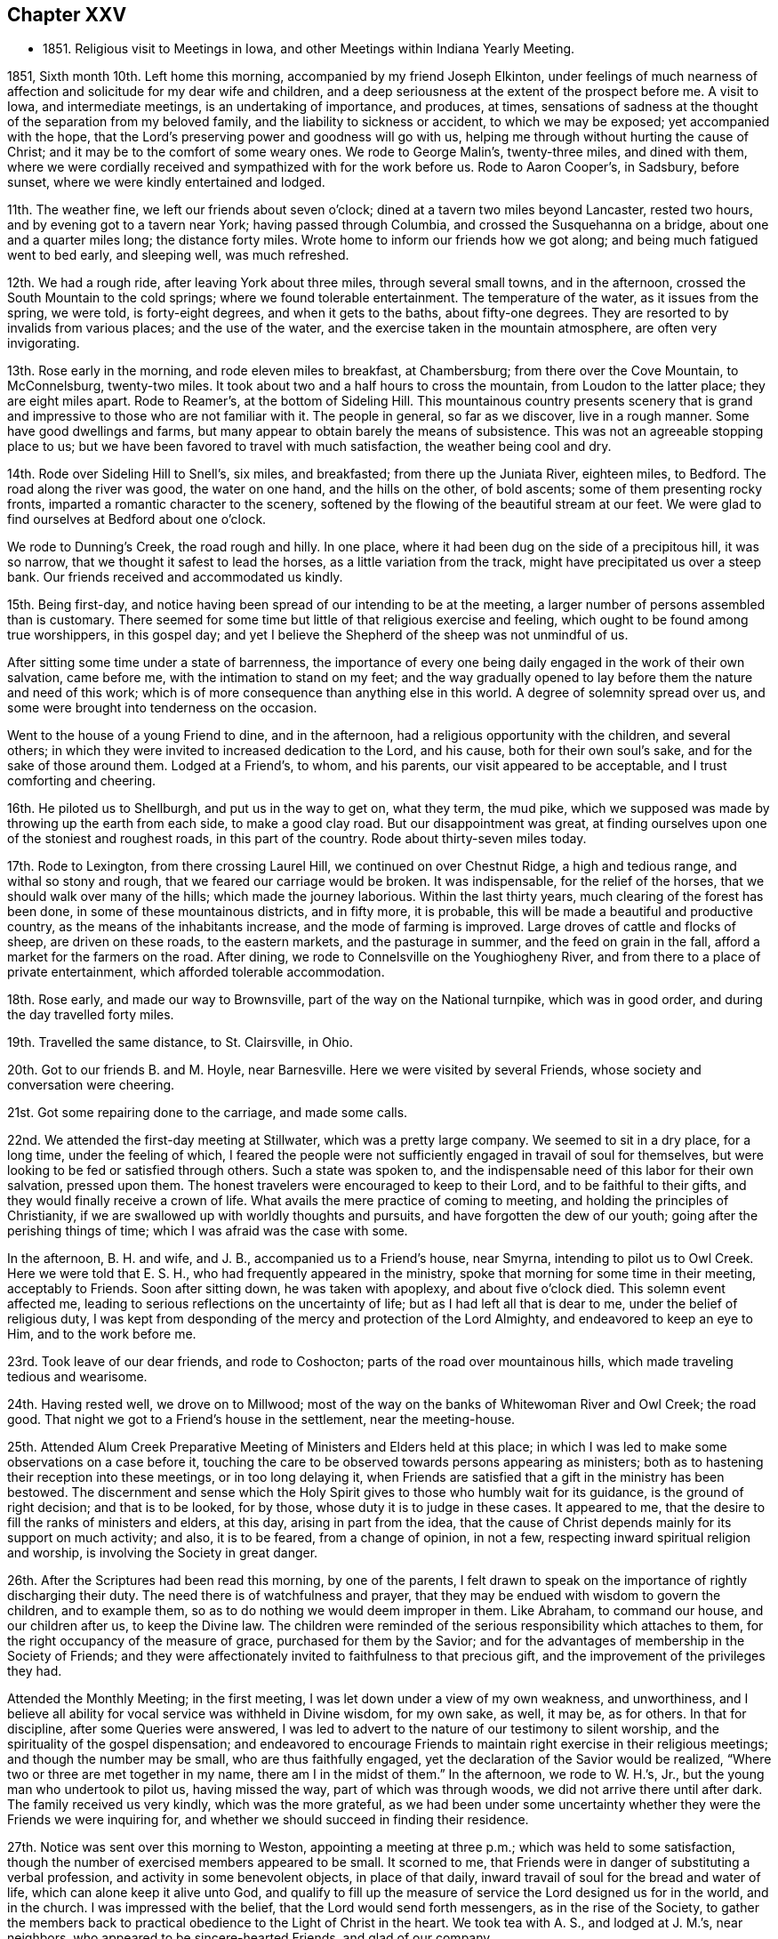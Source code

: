 == Chapter XXV

[.chapter-synopsis]
* 1851+++.+++ Religious visit to Meetings in Iowa, and other Meetings within Indiana Yearly Meeting.

1851, Sixth month 10th. Left home this morning, accompanied by my friend Joseph Elkinton,
under feelings of much nearness of affection and
solicitude for my dear wife and children,
and a deep seriousness at the extent of the prospect before me.
A visit to Iowa, and intermediate meetings, is an undertaking of importance,
and produces, at times,
sensations of sadness at the thought of the separation from my beloved family,
and the liability to sickness or accident, to which we may be exposed;
yet accompanied with the hope,
that the Lord`'s preserving power and goodness will go with us,
helping me through without hurting the cause of Christ;
and it may be to the comfort of some weary ones.
We rode to George Malin`'s, twenty-three miles, and dined with them,
where we were cordially received and sympathized with for the work before us.
Rode to Aaron Cooper`'s, in Sadsbury, before sunset,
where we were kindly entertained and lodged.

11th. The weather fine, we left our friends about seven o`'clock;
dined at a tavern two miles beyond Lancaster, rested two hours,
and by evening got to a tavern near York; having passed through Columbia,
and crossed the Susquehanna on a bridge, about one and a quarter miles long;
the distance forty miles.
Wrote home to inform our friends how we got along;
and being much fatigued went to bed early, and sleeping well, was much refreshed.

12th. We had a rough ride, after leaving York about three miles,
through several small towns, and in the afternoon,
crossed the South Mountain to the cold springs; where we found tolerable entertainment.
The temperature of the water, as it issues from the spring, we were told,
is forty-eight degrees, and when it gets to the baths, about fifty-one degrees.
They are resorted to by invalids from various places; and the use of the water,
and the exercise taken in the mountain atmosphere, are often very invigorating.

13th. Rose early in the morning, and rode eleven miles to breakfast, at Chambersburg;
from there over the Cove Mountain, to McConnelsburg, twenty-two miles.
It took about two and a half hours to cross the mountain,
from Loudon to the latter place; they are eight miles apart.
Rode to Reamer`'s, at the bottom of Sideling Hill.
This mountainous country presents scenery that is grand
and impressive to those who are not familiar with it.
The people in general, so far as we discover, live in a rough manner.
Some have good dwellings and farms,
but many appear to obtain barely the means of subsistence.
This was not an agreeable stopping place to us;
but we have been favored to travel with much satisfaction,
the weather being cool and dry.

14th. Rode over Sideling Hill to Snell`'s, six miles, and breakfasted;
from there up the Juniata River, eighteen miles, to Bedford.
The road along the river was good, the water on one hand, and the hills on the other,
of bold ascents; some of them presenting rocky fronts,
imparted a romantic character to the scenery,
softened by the flowing of the beautiful stream at our feet.
We were glad to find ourselves at Bedford about one o`'clock.

We rode to Dunning`'s Creek, the road rough and hilly.
In one place, where it had been dug on the side of a precipitous hill, it was so narrow,
that we thought it safest to lead the horses, as a little variation from the track,
might have precipitated us over a steep bank.
Our friends received and accommodated us kindly.

15th. Being first-day,
and notice having been spread of our intending to be at the meeting,
a larger number of persons assembled than is customary.
There seemed for some time but little of that religious exercise and feeling,
which ought to be found among true worshippers, in this gospel day;
and yet I believe the Shepherd of the sheep was not unmindful of us.

After sitting some time under a state of barrenness,
the importance of every one being daily engaged in the work of their own salvation,
came before me, with the intimation to stand on my feet;
and the way gradually opened to lay before them the nature and need of this work;
which is of more consequence than anything else in this world.
A degree of solemnity spread over us,
and some were brought into tenderness on the occasion.

Went to the house of a young Friend to dine, and in the afternoon,
had a religious opportunity with the children, and several others;
in which they were invited to increased dedication to the Lord, and his cause,
both for their own soul`'s sake, and for the sake of those around them.
Lodged at a Friend`'s, to whom, and his parents, our visit appeared to be acceptable,
and I trust comforting and cheering.

16th. He piloted us to Shellburgh, and put us in the way to get on, what they term,
the mud pike, which we supposed was made by throwing up the earth from each side,
to make a good clay road.
But our disappointment was great,
at finding ourselves upon one of the stoniest and roughest roads,
in this part of the country.
Rode about thirty-seven miles today.

17th. Rode to Lexington, from there crossing Laurel Hill,
we continued on over Chestnut Ridge, a high and tedious range,
and withal so stony and rough, that we feared our carriage would be broken.
It was indispensable, for the relief of the horses,
that we should walk over many of the hills; which made the journey laborious.
Within the last thirty years, much clearing of the forest has been done,
in some of these mountainous districts, and in fifty more, it is probable,
this will be made a beautiful and productive country,
as the means of the inhabitants increase, and the mode of farming is improved.
Large droves of cattle and flocks of sheep, are driven on these roads,
to the eastern markets, and the pasturage in summer, and the feed on grain in the fall,
afford a market for the farmers on the road.
After dining, we rode to Connelsville on the Youghiogheny River,
and from there to a place of private entertainment,
which afforded tolerable accommodation.

18th. Rose early, and made our way to Brownsville,
part of the way on the National turnpike, which was in good order,
and during the day travelled forty miles.

19th. Travelled the same distance, to St. Clairsville, in Ohio.

20th. Got to our friends B. and M. Hoyle, near Barnesville.
Here we were visited by several Friends, whose society and conversation were cheering.

21st. Got some repairing done to the carriage, and made some calls.

22nd. We attended the first-day meeting at Stillwater, which was a pretty large company.
We seemed to sit in a dry place, for a long time, under the feeling of which,
I feared the people were not sufficiently engaged in travail of soul for themselves,
but were looking to be fed or satisfied through others.
Such a state was spoken to,
and the indispensable need of this labor for their own salvation, pressed upon them.
The honest travelers were encouraged to keep to their Lord,
and to be faithful to their gifts, and they would finally receive a crown of life.
What avails the mere practice of coming to meeting,
and holding the principles of Christianity,
if we are swallowed up with worldly thoughts and pursuits,
and have forgotten the dew of our youth; going after the perishing things of time;
which I was afraid was the case with some.

In the afternoon, B. H. and wife, and J. B., accompanied us to a Friend`'s house,
near Smyrna, intending to pilot us to Owl Creek.
Here we were told that E. S. H., who had frequently appeared in the ministry,
spoke that morning for some time in their meeting, acceptably to Friends.
Soon after sitting down, he was taken with apoplexy, and about five o`'clock died.
This solemn event affected me, leading to serious reflections on the uncertainty of life;
but as I had left all that is dear to me, under the belief of religious duty,
I was kept from desponding of the mercy and protection of the Lord Almighty,
and endeavored to keep an eye to Him, and to the work before me.

23rd. Took leave of our dear friends, and rode to Coshocton;
parts of the road over mountainous hills, which made traveling tedious and wearisome.

24th. Having rested well, we drove on to Millwood;
most of the way on the banks of Whitewoman River and Owl Creek; the road good.
That night we got to a Friend`'s house in the settlement, near the meeting-house.

25th. Attended Alum Creek Preparative Meeting of Ministers and Elders held at this place;
in which I was led to make some observations on a case before it,
touching the care to be observed towards persons appearing as ministers;
both as to hastening their reception into these meetings, or in too long delaying it,
when Friends are satisfied that a gift in the ministry has been bestowed.
The discernment and sense which the Holy Spirit
gives to those who humbly wait for its guidance,
is the ground of right decision; and that is to be looked, for by those,
whose duty it is to judge in these cases.
It appeared to me, that the desire to fill the ranks of ministers and elders,
at this day, arising in part from the idea,
that the cause of Christ depends mainly for its support on much activity; and also,
it is to be feared, from a change of opinion, in not a few,
respecting inward spiritual religion and worship,
is involving the Society in great danger.

26th. After the Scriptures had been read this morning, by one of the parents,
I felt drawn to speak on the importance of rightly discharging their duty.
The need there is of watchfulness and prayer,
that they may be endued with wisdom to govern the children, and to example them,
so as to do nothing we would deem improper in them.
Like Abraham, to command our house, and our children after us, to keep the Divine law.
The children were reminded of the serious responsibility which attaches to them,
for the right occupancy of the measure of grace, purchased for them by the Savior;
and for the advantages of membership in the Society of Friends;
and they were affectionately invited to faithfulness to that precious gift,
and the improvement of the privileges they had.

Attended the Monthly Meeting; in the first meeting,
I was let down under a view of my own weakness, and unworthiness,
and I believe all ability for vocal service was withheld in Divine wisdom,
for my own sake, as well, it may be, as for others.
In that for discipline, after some Queries were answered,
I was led to advert to the nature of our testimony to silent worship,
and the spirituality of the gospel dispensation;
and endeavored to encourage Friends to maintain
right exercise in their religious meetings;
and though the number may be small, who are thus faithfully engaged,
yet the declaration of the Savior would be realized,
"`Where two or three are met together in my name, there am I in the midst of them.`"
In the afternoon, we rode to W. H.`'s, Jr., but the young man who undertook to pilot us,
having missed the way, part of which was through woods,
we did not arrive there until after dark.
The family received us very kindly, which was the more grateful,
as we had been under some uncertainty whether
they were the Friends we were inquiring for,
and whether we should succeed in finding their residence.

27th. Notice was sent over this morning to Weston, appointing a meeting at three p.m.;
which was held to some satisfaction,
though the number of exercised members appeared to be small.
It scorned to me, that Friends were in danger of substituting a verbal profession,
and activity in some benevolent objects, in place of that daily,
inward travail of soul for the bread and water of life,
which can alone keep it alive unto God,
and qualify to fill up the measure of service the Lord designed us for in the world,
and in the church.
I was impressed with the belief, that the Lord would send forth messengers,
as in the rise of the Society,
to gather the members back to practical obedience to the Light of Christ in the heart.
We took tea with A. S., and lodged at J. M.`'s, near neighbors,
who appeared to be sincere-hearted Friends, and glad of our company.

28th. Piloted by W. H., we rode to Gilead; and in the afternoon,
attended the Quarterly Meeting of Ministers and Elders.
I sat among them in emptiness; but towards the close,
felt engaged to hold up to their view the great
importance of the stations which they occupied,
both to themselves and to the flock.
There are dispensations meted out by the Head of the church, for our renewed humiliation,
to strip us of what we have been entrusted with,
to let us see and feel our own nothingness,
and to prepare for further service when He sees meet.
In this condition, we are to abide the Lord`'s time,
not daring to stir up or awake our Beloved until He pleases.
When we have waited his time, we come to know Him, by his quickening power,
to be unto us the resurrection and the life.
It is a great favor to be kept, from the beginning to the end of our heavenly pilgrimage,
in this lowly, travailing state, and to see greenness in old age.
It was to be feared,
that for lack of being willing to endure the baptisms of the Holy Spirit,
some have trusted in themselves and their early experiences, and have lost ground,
and not attained that establishment in the Truth which they would have been favored with,
had they continued as when in the child`'s state.
There are right hand as well as left hand errors,
and it is needful to guard against the insinuations of Satan,
who sometimes seeks to destroy the good work, by persuading that we are unfit for it;
even when the pointing of the Divine finger is felt, to engage in it.
But we are to lay hold of the degree of faith furnished;
and moving at the Lord`'s bidding, we shall know Him to be mouth and wisdom unto us.
I thought the little service made its way into
the hearts of some and opened them towards us.
After meeting, we accompanied our elderly friends, W. G. and his wife,
to their humble dwelling, where we were kindly entertained.

29th. First-day.
At Alum Creek Meeting; in which the doctrine of humility was held up to view,
as inculcated by our Savior, when the disciples had come to Him saying,
"`Who is the greatest in the kingdom of heaven;`"
and "`He called a little child unto Him,
and set him in the midst of them, and said, verily, I say unto you,
except you be converted, and become as little children,
you shall not enter into the kingdom of heaven.`"
And when the mother of Zebedee`'s children desired that her sons might sit,
one on his right hand and the other on his left, in his kingdom; He replied,
You know not what you ask;
and let them know that it was only to be given
to them for whom it was prepared of the Father.
The desire for eminence and notoriety, either in the world, or in the church,
cannot be indulged by the truly devoted follower of Christ.
His concern is, to be made and kept what the Lord would have him to be;
and if he perseveres steadily, he will be brought to see more and more clearly,
that his safety depends upon constant resignation and obedience to the Divine will.
I was very unusually and unlooked for, led to treat on this momentous subject;
and the meeting closed with prayer for the diffident, honest-hearted ones among them,
that they might be strengthened with might in the inner man,
to hold on their way faithfully; and for the young people,
that they might open their hearts to the King of glory.
Dined, and in the afternoon returned to Gilead.

30th. Was held Alum Creek Quarterly Meeting.
In the meeting for business, many spoke to the subjects brought before it.
After they were pretty much through the business, I felt drawn to revive the prediction,
"`In that day the Lord of hosts shall be for a crown of glory, and a diadem of beauty,
unto the residue of his people;
and for a spirit of judgment to him that sits in judgment,
and strength to them that turn the battle to the gate.`"
I observed, that if this prophecy is fulfilled at the present time,
it ought to be in our religious Society.
Our early Friends were brought off from all human dependence,
to wait on the Lord for ability to act in his cause and his church;
and they knew Him to preside among them,
and allot to his servants their respective portions of the labor.
One of them said, "`In Babylon there is the likeness of everything that is in Zion.`"
They saw the deception, and rejecting the mere image, they sought for the substance.
I felt afraid that some, even in the appearance of love and unity,
were in danger of mistaking the show of it for the reality,
which is only known by the truly baptized members of the church of Christ.
The young men, many of whom were possessed of good talents,
were invited to wait for Divine direction,
to enable them to take their proper places in the church; some to be mouth,
and others as ballast, to keep all steady; every one minding the Pilot,
that the bark may be guided safely.

Proposing to go into the women`'s meeting, a Friend was named to accompany me,
and the Master qualified me to preach the gospel of salvation by Christ,
to the young people; who were pleaded with to yield to the calls of his grace,
and come to Him.

Faithfulness in the discharge of their duties, was pressed upon the mothers,
that as far as in their power,
they may prepare the children to receive the Seed of the kingdom;
and that when the end came,
whether the children regarded the entreaties and exercise of their parents or not,
they may be clear; having the testimony of the Lord`'s spirit,
that they had done what they could.
It was a tendering time with some.
In the afternoon, rode eleven miles, and lodged.

Seventh month 1st. Rode forty miles to Lewisburg; and on the 2nd,
had an appointed meeting there; which was a season of favor,
some disconsolate ones being encouraged to resignation, and to believe that He,
who can bind up the brokenhearted, will remember them,
sanctify their afflictions to their benefit, and as they give up to Him,
will in his time, lift up their heads in hope.
An elderly woman Friend rose, and said with some fervor,
that she could set her seal to the truth of the testimony just borne.
Dined with H. W., and in the afternoon rode eleven miles to Goshen.

3rd. We had a pretty large meeting,
composed of persons who appeared to be much strangers to the inward life of religion;
which makes hard work for the poor servant, without obtaining much relief.
In the afternoon, we had another at Westland, about three miles distant.
The doctrine of salvation, through the coming of Christ in the flesh,
and by his Spirit in the heart, was enforced; and a dependence on a mere profession,
without this inward work of sanctification, was warned against.
The people were affectionately invited to come into the
living experience of this heart-changing work;
that being partakers of that saving faith, of which Christ is the author,
they may be made witnesses of his power and goodness, in setting them free from sin,
and bringing them into that state of perfection, which the gospel inculcates.
Divine help was extended, enabling me to relieve my mind and to depart in peace.

4th. Rode to Garmel.
The meeting was small.
After waiting some time, the language presented,
"`Blessed are they that hunger and thirst after righteousness, for they shall be filled.`"
I was enabled to speak to such a state,
recurring to the poor widow in the time of the famine,
who was gathering some sticks to bake for herself and her son, the last pittance of meal,
expecting to die after it was partaken of; but obeying the direction of the prophet,
to prepare a cake for him first, she experienced the supply to be continued,
until the Lord sent rain on the earth; and so it would be in a spiritual sense.
The obedient soul would not be suffered to perish;
but keeping the faith in those low seasons,
renewed supplies of heavenly bread would be furnished,
as it is patiently waited and labored for.
My mind was then turned to those who were full of business, in providing for the body,
neglecting the work of their salvation, living as without God in the world,
and striving to collect much about them.
But all their earthly possessions could not procure for them one crumb of heavenly bread,
or a drop of living water.
And what will they do when the pale messenger is sent to their habitation?
Prepared or unprepared, they must go to their everlasting reward.

Although it was distressing to enter into the condition of such worldlings,
yet it seemed right to warn them of their danger; and such were called upon,
if it was even the eleventh hour, to enter into the vineyard of their own hearts,
and labor to have everything removed that was choking the good seed,
and obstructing its taking root and growing there.

5th. Set out pretty early this morning, and rode forty-seven miles to West Branch,
in Miami county.
We dined, and fed our horses at a farm-house on the road,
but did not reach the Friend`'s house to which our guide took us, until sundown.

6th. Attended West Branch Meeting, being first-day.
The weather being wet, and no notice spread of our intention of being there,
the company was small.
The necessity of living in the fear of the Lord, in order to experience preservation,
was inculcated.
It is not beginning and running well for a time, that will do for the true christian,
but by dwelling in humility, asking preservation of the Lord,
and minding his warning voice when temptation is presented, that safety can be known.

Notice having been spread for a meeting at Mill Creek, at four o`'clock,
distant about four miles, we went there.
Found a company collected, few of whom were Friends, but they sat in a becoming manner.
It is a trial to be the means of convening those who are expecting words,
little acquainted with silent waiting on the Lord,
to receive ability to offer spiritual worship; but keeping still,
with a single eye to Him,
He qualified me to preach the gospel of life and salvation through Christ,
in his outward appearance in the prepared body,
and his spiritual manifestation in the heart, as the great Baptizer of his children;
bringing to remembrance many passages of scripture in
support of the practical efficacy of that religion,
of which He is the author, and will be the finisher, in the obedient soul.
It was to my admiration and the solemnizing of the people.
Thanksgiving for his mercy and condescension to us, poor unworthy creatures,
and prayer for continued preservation, were offered up to the Lord Almighty;
and I humbly hope, under the puttings forth of his Spirit.
We went home with W. D. J., who received and took care of us,
in a kind and affectionate manner; which is very grateful to travelers,
far from their connections and home friends.

7th. Stayed with this aged Friend to get our horses`' shoes attended to;
the top of the carriage painted; the dry, hot weather having cracked the paint,
so that it leaked; also to refit ourselves a little.
This Friend told us he was once a member of Bush River, in South Carolina;
and within a few years had travelled there in a wagon,
to bring away some colored people who had been freed from slavery; and in going,
they slept out in the woods most of the time.
He brought away three, with their certificates of manumission.
In a town of Kentucky, they were surrounded, he said, by thirty men, who, probably,
supposed the negroes were runaway slaves; but the proof of their legal freedom was such,
as to deter the men from stopping them.
I thought it was a striking instance of devotion to the cause of the injured African.
After his parents came into Ohio, then a wilderness country,
he was employed in wagoning produce to Cincinnati, on the Ohio River,
and bringing away store goods.
There being few or no bridges across the rivers, they had to ford them,
or to swim their horses and wagon through.

In the latter case, there being several teams in company, he said,
they tied down the body to the axle-trees, to prevent it from floating off;
and attaching six or eight horses to a wagon, with a rider to each span of horses,
they would swim the whole through the river, and in this way cross those streams.
It was their practice to lie out at night, carrying their food,
cooking utensils and bedding with them.
He stated that at one time, he was out,
when the snow was from one and a half to two feet deep;
in which with their loaded wagons,
they could make but from four and a half to eight miles a day.
When evening came, they selected a suitable place to encamp;
and after unharnessing and feeding the horses, leaving them to lie down in the snow,
they cleared a place for themselves, kindled a fire of bushes and small timber,
took their suppers around the fire, and then spreading out their bedding,
they lay with their feet to the fire,
the heavens and the earth being their covering and their bed.
He thought it was a very healthy way of sleeping.
When the weather was rainy and the ground wet, they cut branches and bushes,
to raise them from the water on the ground, and placed their bedding on them.
The Friend appeared to be a healthy, hardy old man.

8th. Had an appointed meeting at Concord; which was small;
chiefly made up of the few Friends residing there.
I endeavored to do what appeared to be required, but it was rather a laborious time.
Several Friends dined where we did, and the man being a large farmer,
we had conversation on the influence which much business has in
drawing the mind away from the great object of our creation;
preventing us from performing the duties which the Lord requires of us,
and filling the sphere He designs us to occupy,
so that we may become the salt of the earth and lights in the world.
The education of children in a guarded manner,
attending to the proper cultivation of their minds,
so as to prepare them for usefulness in the world, was enforced;
as well as the great importance of parents setting them
a right example by religious lives and conversation;
instances of the effect of which were mentioned.
One Friend present told my companion he thought
it was not lost time that had been spent there.
Went to J. C.`'s, about six and a half miles; not far from Uniontown.

9th. Attended Union Meeting, being the Preparative Meeting, which was large.
The state of some, whose faith was closely proved, was impressed on me;
and after waiting for a time, under the fear of over-acting,
or suffering the meeting to pass without doing what I ought, I rose with the expressions,
"`Many are the afflictions of the righteous,
but the Lord delivers him out of them all,`" and
dwelt on the benefits derived from our trials.
"`Whom the Lord loves He chastens, and scourges every son that He receives.`"
After entering into the necessity of these dispensations,
for man`'s refinement and preservation,
I was led to those who knew nothing of these chastenings; who were without their changes,
and were living in ease and indifference; and those who are without chastisement,
are not the sons and daughters of the Lord.
Many of these go into the earth, and are covered as with thick clay;
so that they are in danger of entirely losing the tenderness
and sensibility which they knew in the days of their youth.
It appeared to me, that the inordinate pursuit of the things of the world,
had brought a cloud over our religious Society,
as well as over other parts of Christendom generally.
We were planted a noble vine, wholly a right seed, in the beginning;
but were now in danger of becoming the degenerate plant of a strange vine.
Some were solemnly warned of the consequences of worshipping Mammon,
and reminded of the testimony of Christ, that we cannot serve God and Mammon;
and of all that we can collect of this world`'s goods, we can carry nothing out with us.

I was enabled to declare the truth in the authority thereof,
expostulating with the worldly professors,
and in entreating the young people to serve the Lord.
Two Friends confirmed what had been said.

After the meeting we went to the house of a Friend,
where we remained until the following morning,
and found his home an agreeable stopping place;
there appearing to be more mental culture in his family than in some others,
judging from their reading and deportment.
Where we meet with those who are religiously exercised,
however simple their habits may be, our hearts are united to such, and their humility,
and the innocency of their spirits, render their society agreeable.

10th. Was at Lick Branch, which was small, owing in part to its being harvest time,
and the weather frequently wet, so as to make getting their grain housed,
very precarious.
It was a good meeting to me, and to some others.
One elderly Friend said he was glad I was there.
Lodged at J. H.`'s, who, with his wife, appear to be concerned Friends.
They expressed their gladness of our visit.

11th. We took an affectionate leave of our friends, and rode five miles to South Fork,
where we held an appointed meeting; chiefly made up of persons not members,
and a few Friends part of them from other places.
It was not a very animating time to me, though some manifested their satisfaction,
for whose strength and preservation intercession had been made to the Father of mercies.
This evening a Friend came from Lick Branch, to pilot us to New Garden.

12th. Set out pretty early for New Garden, in Indiana.
Some parts of the way being flat,
and the ground peculiarly liable to be cut in
very deeply by traveling on it in wet weather,
the inhabitants have been in the practice of covering them in some places, with logs,
not hewed, which makes extremely rough riding.
We reached F. T.`'s a little before sundown, and were frankly received;
I having been there about eight years before.
We found him an intelligent Friend,
concerned for the maintenance of our religious principles;
and he appeared to be alive in the Truth.
I felt much distressed on entering Indiana, not knowing how we should get along,
yet desiring to be Divinely guided in the way the Lord would have me to go.

13th. Attended New Garden Meeting in the morning;
to which I walked in the feeling of great poverty,
yet in hope we should meet with a body of lively, spiritual worshippers,
with whom we could take comfort.
In sitting with them, the life of religion was felt to be low;
but after a time of struggling after good,
it appeared right to address the language of encouragement to
those who were sensible of their condition,
and oppressed with the indifference around them.
Then the state of these worldly ones, coming before me,
warning and entreaty were extended to them.
I left the meeting under feelings of depression, thinking that little good had been done;
but I endeavored to keep patient and resigned.
In the afternoon, we had a meeting at Newport, about a mile distant;
where we found a number of Friends, who appeared to be tender-spirited,
and with whom I had a relieving opportunity,
and parted from some of them with feelings of interest and affectionate regard.
We rode that evening to W. B.`'s, at Lynn, accompanied by two agreeable, kind Friends.

14th. Had an appointed meeting at Lynn, which was largely attended;
I thought by some who were seeking after good;
to whom I was enabled to minister in the openings of the Holy Spirit;
and to hold up to some, who had entered into covenant in their early setting out,
that if the Lord would give them bread to eat and raiment to put on,
He should be their God, and they would serve Him,
that now having increased in their estates,
they were in danger of being caught with the snare of the fowler,
and to love their possessions, instead of the great Giver.
But He was watching over them, and secretly warning them;
and they were exhorted to go to Bethel, like Jacob, and renew their covenants,
that they may be delivered from the snare,
and be preserved from losing their standing in the Truth.
I was thankful for the supply of matter,
and the ability to communicate it in the gentleness of Christ.
There appeared to be a tender feeling produced in some, who I hope, were comforted.

Returned to W. B.`'s, dined, and remained here to attend the burial of a woman Friend.
The company went into the meeting-house; and I felt drawn to labor to impress on them,
the solemnity of such events, and the necessity of laying them to heart,
that each one may be prepared for the close of life when it comes to them.
But how easily do such impressions pass away!
The indifference shown by many, to the subjects of religion,
and the importance of preparing for death, is very distressing;
and almost induces the thought,
that little benefit results from all the labor we pass through.

15th. Rode over this morning to Cherry Grove, where we had an appointed meeting;
in which I was enabled to set forth the nature of spiritual worship,
which stands in communion with the Father and Son;
not only when assembled to perform the duty publicly,
but also in daily waiting upon the Lord for the renewal of our strength.
The inward work of religion is greatly lost sight of by many among us;
and the testimony of our early Friends, that the professors of their day,
acknowledged some of the truths of the gospel, while they lived as they listed;
and how Friends were brought to forsake all, and wait upon the Lord,
by which they were enabled to hold up the ancient gospel in life and precept,
were opened in this meeting.
Friends were called upon to examine,
whether there was not a danger of going back
into the condition of those formal professors,
instead of advancing in the spiritual and Divine life.
They were pleaded with, in the love and gentleness of Christ,
to search into their condition, and come back into the inward, daily waiting upon,
and communion with God, for the renewal of their strength,
by the bread and water of life, which come from Him.
It was a day of favor, and the truths delivered could not be gainsayed.
A Friend piloted us to Economy.

16th. Attended Springfield Preparative Meeting, held at Economy.
Notice of our being in the neighborhood having been spread, some strangers came in,
and I had rather a laborious time,
in opening the doctrine of obedience to the Divine will, revealed in the heart,
as the ground of preparation for acceptance with God;
and the way by which the work of sanctification is carried forward,
and we become acknowledged by Christ, as He owned his disciples;
"`Whosoever shall do the will of my Father, which is in heaven, the same is my brother,
and sister, and mother.`"
Afterwards I was brought to bend the knee in prayer for the poor in spirit;
for the rebellious, whose souls are also precious, and for the dear young people.
I hoped the truth gained some entrance; but oh,
the lifelessness of very many who go under our name.
We dined in the village, with a doctor and his wife, who were very kind,
and in the afternoon, piloted us twelve miles to Flat Rock.
At the first house where we stopped, and had expected to put up,
we found they had scarlet fever; and thinking it not proper to add to their cares,
or to expose ourselves to the liability of taking the disease,
we went to a neighbor`'s who took us in.

17th. Attended Flat Rock Preparative Meeting; in which for a time,
it seemed to me there was so little life among them,
that I thought I had scarcely experienced such feelings of discouragement.
But finally it appeared necessary to sound an alarm among them,
and leave them to the Lord.
This afternoon it rained and blew hard, with lightning and thunder, very heavy;
but being desirous of getting on our journey, we set off,
and got to the house of a Friend, near Spiceland,
about dusk where we were refreshed by the kind entertainment of his family.

18th. This morning we were piloted to the National road, and then set out,
without a guide, westward.
The road was softened by the rain, which made the traveling heavy,
until we reached the plank road, east of Greenfield.
We were disappointed in the appearance of the country, which was but little improved,
in many parts, and to us, presented rather a dreary aspect.
Dined, and fed our horses at this village; and after suitable rest,
set out on the plank road; over which we moved faster than we were aware,
so that we got to Indianapolis before six o`'clock.
Here we received letters from home which were cheering,
giving good accounts of the health of my family.
It appearing too early to put up for the night, we went on and stopped near Bridgeport,
and lodged.

19th. Rode to Plainfield, and dined, then went to E. W. H.`'s,
who had been at my house a few years since, with J. H.,
then on a religious visit in our city.
It was pleasant to see him in his own habitation, where we were comfortably accommodated;
he and his wife being Friends of religious experience.

20th. Attended Spring Meeting, to which they belong; which was a pretty large collection,
but noisy and unsettled, by fretful children, and persons running out and in.
It was a laborious time,
but little entrance seeming to be made into the hearts of the people.
We went home with A. H., and stayed with him, and his kind attentive daughters,
until the next morning.
It was a house, where I thought the Son of Peace was to be found.

In the afternoon, our friends E. W. and C. H., came over to see us,
with whom we passed the time in agreeable converse.
The country here has been heavily timbered; so that some farms surrounded by the forest,
seemed to be inclosed with wooden walls; obstructing any distant prospect,
especially where the surface is pretty flat; and, consequently, creating in a stranger,
the feeling of loneliness; there being little or no improvement within view,
beyond the farm we may be on.

21st. A religious young man having offered to accompany us to Rockville, in Park county,
we set out, and rode to a suitable place for dining, and feeding the horses.
The weather being cool, it made traveling pleasant; the road pretty good,
except where they had covered it with logs over wet, flat land.

Our stopping-place was a house of private entertainment, the residence of a farmer,
where they had plenty of wholesome provision,
and he served us with politeness and respect.
"`We reached S. A.`'s, near sunset, having travelled about forty-one miles.
He and his wife received us very frankly.
We had conversation with him, respecting the traveling through Illinois,
and found that at this season of the year, he apprehended there would be no difficulty;
and he offered to accompany us the next afternoon to the Vermillion settlement,
on the west side of the Wabash River; which we gladly accepted.
We were now getting very many miles from our beloved families and homes,
and the prospect of soon entering upon the prairies,
brought over me sensations of loneliness, as I walked out into the woods,
and there recurred to the countenances of those I held most dear to me in this world;
and to the risk of accident and disease, to which we might be exposed.
But there was a secret support,
and a trust raised in the merciful and compassionate Shepherd,
who sees us wherever we are; and as we have nothing in view but to do his will,
He will renew our faith, and defend and carry through all, to his honor and praise,
and our sweet peace.

22nd. This afternoon we crossed the Wabash River in a scow,
where we saw evidence of a recent freshet, which had spread over the flats; and,
we understood, had made crossing very difficult.
A few miles from the river we came to an arm of one of the great prairies.
Viewing the expanse appeared like looking out to sea;
there being no object in the distance to rest the eye on, for miles, but grass.
The thought of being out on such an extensive plain, which seemed to have no limit,
and the possibility of missing our way, was rather dreary.
Towards evening, we got to W. H.`'s, within the limits of Hopewell Meeting.

23rd. Attended their Preparative Meeting;
in which I was brought into sympathy with some tried ones,
who had difficulties to contend with; and was favored to speak,
in the humbling openings of the Holy Spirit, as I believed, to the states of such.
I was also led to call on some others,
to examine whether they had the same tender feelings and desires,
to walk in obedience to the manifested will of God,
which they felt in the days of their early beginnings;
or whether the enemy was not working as behind a screen,
to immerse them in the pursuit of the world,
and thereby destroy their growth in the life of righteousness.
I was thankful for the Lord`'s condescending regard to me, a poor creature.
I thought their answers to the Queries were prepared in a suitable manner,
on those subjects, and was comforted with the meeting.

24th. Attended Vermillion Meeting.
Notice having been spread, a pretty large company collected.
It appeared right to hold up to them the distinction
between works of benevolence and kindness,
which unregenerate man can perform,
and a submission to the baptism of the Holy Ghost and fire, by which man is made free,
and kept free from the spots of the world.
Divine help was present, qualifying to enforce the necessity of this spiritual,
inward work,
as the only way by which we shall come to the
knowledge of God and of his Son Jesus Christ,
which is life eternal.

Dined at I. S.`'s, and found it a pleasant stopping-place;
his wife appearing to be a mother in Israel.
In the afternoon, we rode through the prairies four and a half miles, to Pilot Grove;
so called from its being seen across the flat country, several miles,
from certain points, and serving as a beacon to travelers to steer their course by.
Here we had a pretty large meeting of Friends and others;
to whom was set forth the fruits of the religion of Christ;
in subduing and regulating the passions and evil propensities of fallen man;
and the blessed results of kindness and tenderness for one another,
and the purity and righteousness, which are produced by religion, were shown to them.
The people generally seemed to be such as needed to be
taught the first principles of the gospel of Christ.
The weather was extremely warm and oppressive, which exhausted me much;
but it was a comfort to have the day`'s work peacefully accomplished.
We stopped a short time near a Friend`'s house, who, with his wife,
proposing to accompany us, had to call at home before setting out;
we then rode seven miles to Ellwood, where we lodged.

25th. We had an appointed meeting here; which was quite large on the men`'s side.
After a season of patient waiting, the Lord gave ability to open the doctrine of Friends,
on the subject of Divine worship; the necessity for all to be gathered,
when thus assembled, into a humble, inward waiting for Christ;
to know Him to prepare our offerings; which, if only a broken heart,
and a contrite spirit, will be regarded by our Heavenly Father.
These humble, struggling ones, will be at times baptized by one Spirit into one body,
and made to drink into one Spirit;
and if two of them shall agree touching anything they shall ask, in the name of Christ,
it shall be done for them, said our Lord, by my Father;
for "`where two or three are met together in my name, there am I in the midst of them.`"
The discouraged and mournful ones were exhorted to keep the faith, and to struggle on,
and they will be helped, and see of the travail of their soul.
I thought the hearts of some were comforted;
and the meeting was closed with prayer for Divine support and preservation;
and for the renewal of the faith of the lowly ones; and for the dear young people,
that the Lord would visit them by his blessed Spirit,
and defend them from the power of temptation;
that there may be a band raised up to support our principles and testimonies.
We dined with two Friends who had removed from Ohio and now lived near this meeting;
and in the afternoon were conducted to L. D.`'s, near Georgetown.

26th. This morning we set out on our lonely journey across the State of Illinois,
and were shown over some prairie land to the western road, at Butler`'s Point, by L. D.;
where we parted from him, and pursued the most open track.
Through the morning, we got along pleasantly; the road being generally plain and good;
dined at a poor tavern, in a village called Homer.

After giving the horses proper rest, rode through a strip of woods;
crossed the Big Vermillion Creek twice, once on a bridge and once we forded it;
and in the prairie, which we then entered, we had several sloughs to go through,
where the draft is hard for the horses.
When coming to those soft, muddy places,
it is usual to turn towards the head of the marsh, and drive on the high grass,
which keeps the carriage and horses from miring;
and thus they get round the deepest and most swampy part.
This seemed very uncertain work to us, being entire strangers to such traveling;
in a boggy country, where we cannot discover to what depth we may sink; and where,
at times, the horses had to put forth great effort to draw us through.
After crossing that piece of prairie, we stopped at the first house; and while there,
a man came up with a cart and pair of oxen,
and soon inquired how we had got through the sloughs; saying,
he supposed that he had drawn with his oxen, fifty vehicles out of them, this spring.
We were not aware of our danger of being set fast,
this being our first day`'s travel alone there.
Going on our way, we felt our lonely situation, exposed to difficulties,
when no house might be within several miles; but endeavored to do the best we could,
and put our trust in our Heavenly Father; in the belief we were in the way of our duty,
and He would enable us to go through.
Reached Urbana by sundown, having ridden about thirty-seven miles;
and put up at a good tavern; kept by an Ohio man, who treated us respectfully,
and provided well for us.

27th. We left soon after breakfast; at once entering a prairie,
in which the road was good; forded the Sangamon Creek, at a piece of woods;
a clear beautiful stream.
On coming out of the timber, we entered a prairie, said to be fourteen miles over; which,
in some directions was like looking over an ocean of grass;
nothing to be seen in the horizon.
We made slow progress; some of the surface being rolling, and others marshy,
which we crossed, with considerable effort on the part of the horses;
and a little after twelve o`'clock, reached an inn on the western edge of the prairie;
a good deal overcome with the heat.
By driving slowly the horses bore it very well; but the sun shining with great fervor,
and it being first-day, we were best satisfied to remain at the tavern,
until the next day, which would afford us rest.

It was distressing to find the low condition of many,
in relation to their religious and moral obligations.
Foolish jesting and idle conversation fill up much of their time.
They are idle in their habits and disregard the duty of public worship.
To be compelled to mingle with persons of little education,
and rather low standing in other respects, is a trial we have to submit to,
in some of these places of public entertainment;
and it requires care to avoid joining in with their frothy conversation,
or in any way strengthening them, in their irreligious feelings and habits.
Our sobriety, at least, should bear a testimony to the excellency of our holy,
undefiled religion, and against their loose spirits and practices.

28th. Rose pretty early,
and got our landlord to take his horse and lead us round through the grass,
where there was no road, to avoid getting swamped in some bad sloughs, which, he told us,
lay between his house and the next village.
It was quite a relief, and we got to breakfast at Le Roi, thirteen miles;
dined at Bloomington, and supped and lodged at Concord, forty-one miles altogether;
a poor place for entertainment.
Here we made inquiry of two men,
at which ferry on the Illinois River we had better cross; but they differed in opinion;
both, however,
giving very discouraging accounts of the state of the roads near the river,
so that we were much at a loss to decide.

29th. Rain fell in the night, and the road was muddy, and the morning very dull.
Rode to Lilly`'s, six miles, and roused them up to get us breakfast.
Dined at Groveland,
where we met with a young man who had crossed the Illinois River this morning,
and who gave us an accurate description of the course we must take,
when coming in sight of the river.
After dining, we travelled about eight miles to a bridge,
which had been partly swept away by a great flood this spring;
and had we not been furnished with explicit directions, it did not appear probable,
we should have driven safely through the terrible sloughs,
or avoided the impassable places; in which we were told travelers had become swamped,
and broken their carriages; from whom, exorbitant sums had been extorted,
by men concealed there, to be called on in such emergencies.
When we arrived there, we saw horses saddled, and wagons standing,
but no one in view except a boy, looking out of the bushes,
as though he had been placed there to watch if any one should get into difficulty.
It seemed like wreckers looking out for plunder; and I considered it providential,
we had met with a person who could direct us how to act,
so that we were enabled to follow a track, which took us safely through,
though in miry and deep holes, and led to the water edge;
and that we reached the boat safely,
after driving into the river perhaps sixty or one hundred feet.
We landed at Peoria; rode through the town, and obtaining directions,
got to a brick tavern, six miles farther on,
where we were pretty comfortably entertained.

30th. Set out about half-past four in the morning, and breakfasted at Travoli,
twelve miles; dined at Fairview, sixteen miles; the road wet,
and in some places cut into deep holes.
Rode eight miles to Spoon River; crossed it in a flat,
which was short for the wagon and horses; but we got over safely.
The ferrymen on these rivers are mostly rude and profane.
It was affecting to hear their bad language; giving the impression,
that they are regardless of religion, and the necessity of the work of salvation.
Rode to a place called Virgil, about five miles;
where we were pretty comfortably accommodated.

31st. Set out early this morning with the assurance that the road was good;
but we found it far otherwise.
The small bridges were in bad condition,
and many of the marshy places were difficult for the horses to draw through.
On a prairie ten miles over, there was a space two miles wide, we were told,
very much covered with water, and no road visible in many places,
so that we could not be certain we were in the right track; but, by the compass,
we kept a west course, and finally got through the swampy ground, into a plain road,
much to our relief.
We procured tea and bread and meat, at one of the log cabins on the prairie,
but were so long detained, that we did not reach La Harpe, until near supper time.
We met two carriages, just as we entered the swamp,
and asking the men what kind of road ahead, they replied, "`As bad as it can be.`"
Our horses had a hard draft, through the mud and high grass;
and if any accident had happened us, we should have been in great difficulty,
as there was no house within several miles.
It was cause of gratitude, that we were favored to escape in safety,
from such a dreary place; where we could not see what we were driving into,
whether holes or inextricable sloughs.
Lodged at La Harpe.

Eighth month 1st. Rose early and got to Pontousac, fourteen miles;
on the river Mississippi; where we were furnished with a good breakfast,
and then rode six miles to the ferry opposite Fort Madison, in Iowa.
The ferrymen detained us several hours, on the bank,
waiting their time to cross the great stream.
We regretted the loss of time,
as we wanted to reach a settlement of Friends this afternoon, but could not; and,
getting directions in Madison, we went five miles to a farmer`'s,
and found some difficulty in prevailing on the people to take us in;
we supposed from what passed, on account of the cholera, of which, we were informed,
there had been several deaths in Madison; but finally they consented;
and except the lodging, we were made pretty comfortable.

2nd. After breakfast we travelled about eighteen miles to J. B. H.`'s, at East Grove,
and put up with him and his wife, who were truly kind to us.

3rd. Being first-day we attended New Garden meeting, four miles distant, in the morning;
where we met with some Canada Friends at whose house we had stayed when in that country.
They were truly glad to see us in this western land.
O+++.+++ S., an elderly man, also from Canada, but now belonging to Salem, was here,
and said a little after me; enforcing the doctrines delivered.
In the afternoon had an appointed meeting at East Grove.
In both these holy help was extended, enabling me to preach the Word to the people;
several of whom showed their unity,
by the cordial manner of greeting us after the opportunities.

4th. Rode to Salem; where our horses were left, in order to rest and recruit;
one having been lamed.
Others were attached to our carriage, and J. P. drove us out to Chestnut Hill,
where we had an appointed meeting;
to which was brought the largest number of infants that
I think I ever saw in a meeting of the same size.
Returned to Salem and lodged at J. H.`'s.

5th. We were taken out to Cedar Meeting, which was a large company,
who sat in a sober manner,
but I felt for a long time as if we might hold the meeting in silence;
remembering the advice of the apostle, "`That they should seek the Lord,
if haply they might feel after Him, and find Him,
though He be not far from every one of us; for in Him we live, and move,
and have our being.`"
The way was finally opened,
for showing that this was the object of our thus assembling together;
not to deliver lectures, nor to hear them delivered;
for no man can do anything to promote his own salvation, or that of others,
independent of Divine aid.
Our business is to gather to Christ, that we may know Him to minister to our condition.
Afterwards the necessity of the new birth was opened,
and of being clothed with the righteousness of Christ;
which He brings forth in us by the effectual workings of his Spirit; and of our final,
complete justification by the washing away and pardoning of our sins by his blood.
The effect of the doctrines preached, must be left to the Lord;
but I believe there were those present who drank in and united with them.
Dined at S. H.`'s, near the meetinghouse,
and after a religious opportunity with his family and some others, we rode to J. P.`'s,
who resides about half a mile out of Salem.

6th. This morning a Friend attached his horses to our carriage,
and set out with us for Richland;
which is about thirty-five miles northwesterly from Salem.
When about eight miles short of the town, he drove into a deep prairie slough, of tough,
black mud, nearly up to the hubs of the front wheels, and in endeavoring to draw it out,
the force of the horses broke one of the swingle-trees,
without removing the carriage from the slough.

We then fastened a rope and straps to the axletree, and hitched the traces to them,
and had the horses been true to the draft, they would, we thought, have drawn it out;
but they threw themselves into another hole, and finally broke the tongue.
It was mortifying, after having travelled so many hundred miles,
without any material difficulty, to have our carriage thus broken;
and to be placed where we could not extricate ourselves about three miles from any house,
and evening coming upon us.
Had not a man and his wife, the latter a Friend, whom we had seen at Cedar,
come in sight, we must have been obliged to leave our carriage,
and walk a considerable distance, before getting under any roof.
Their coming seemed quite providential,
as they had intended to remain two or three days on a visit to their friends;
but the wife mentioning to her husband a desire to be at their Monthly Meeting,
he assented to it, and they set out the same day with ourselves.
He secured our carriage to the hind axletree of his wagon, and having good horses,
when we had pried up the wheels, to loosen them from the mud,
they drew the carriage out with ease.
The Friend with us mounted one of his horses, Joseph got into the wagon,
and I was seated in our carriage,
and between nine and ten o`'clock we reached J. H.`'s. It was cause of gratitude to
our Heavenly Father that we were thus brought safely to the house of kind friends.
We expressed our gratitude to the man, and our desire to compensate him,
but he was glad to be the means of rendering us such acceptable service.

7th. Attended Richland Monthly Meeting,
which had been lately established as a Monthly Meeting, and was a pretty large company.
I felt low and discouraged; far from home, and among strangers of various character;
but after a woman Friend had spoken, the language was brought before me,
"`The foundation of God stands sure, having this seal,
the Lord knows them that are his;`" and waiting in fear before Him,
I believed it right to revive it,
and to show that whatever may be the trials of the faithful,
those who are built on this foundation, are known of the Lord,
and will experience his sustaining power to be underneath.
I had to treat on the importance of keeping with Christ in his temptations;
being willing to suffer with Him, as the Seed in the hearts of the children of men,
both for our own humiliation, and for the sake of others.
I believe the humbling power of Christ was over the meeting,
and touched the hearts of some.
Friends conducted their business in a solid manner, which was a comfort to me,
as they had held but few meetings before; having been set off from Pleasant Plain.
We stayed another night at J. H.`'s.

8th. Notice having been given for a meeting at Rocky Run, four miles distant,
to be held at nine o`'clock; and our carriage being repaired,
we set off and had a satisfactory time with Friends and others, who met there;
chiefly in the way of encouraging the sincere ones, to be faithful to their Lord;
by which they would prove that godliness is profitable to all things,
having promise of the life that now is, and of that which is to come;
keeping the duties of religion uppermost,
and the things of the world in their proper place.
Here substantial happiness is enjoyed, by walking with God in this life,
and when the end comes, the full fruition of it in the world to come.
Went to a Friend`'s house near by,
where we were comforted with the appearance of the children,
and a feeling of peacefulness.
After leaving we rode to Pleasant Plain, over a rough road, washed in many places,
and attended a Select Preparative Meeting.
Went to J. A.`'s; a pleasant stopping place.

9th. Attended Pleasant Plain Monthly Meeting, throughout which I was silent,
until just at the close of that for business.
The Friends where we lodged treated us very kindly,
and we felt it a comfort to be thus cared for, when far from home.

10th. We went to meeting this morning.
I endeavored to keep inward, with my eye to the Lord alone, and after some silence,
the expressions of our Lord in his address to the Father were presented to my mind:
"`And this is life eternal, that they might know you, the only true God,
and Jesus Christ whom you have sent,`" attended by the impression to rise with them;
and I was enabled to preach the gospel in Divine authority;
that this saving knowledge of God and of his dear Son,
is only received through the revelation and operation of his Spirit, in the heart of man.
Our Lord declared that, "`Except a man be born again, he cannot see the kingdom of God.`"
No one can give himself a true sense and sight of his condition, as he stands in the fall.
It is the Lord from heaven, the quickening Spirit, who is the resurrection and the life,
that alone can quicken man, and make him rightly feel his lost and sinful state.
As man submits to Him, He opens the blind eye,
enabling him to see himself in the true light; gives him the power to turn from sin;
to repent of his past evil deeds; destroys the kingdom of Satan in him,
and sets up his own everlasting kingdom in place of it.
It is thus man is brought to see the kingdom of God, being made a new creature;
old things are done away, and all things are made new.
The new heavens and the new earth, wherein dwells righteousness, are brought forth in him.
In this heart-changing work, he livingly knows God and Christ,
by the powerfully redeeming and sanctifying operations of the Holy Spirit.
This is the knowledge that is life eternal to the soul.
Some of the exercises which the redeemed soul passes through,
in its heavenly pilgrimage were further opened; and the meeting closed with humble,
reverent prayer to the Lord, for his continued mercy and preservation,
in the trials to which we are subjected,
and wherein Satan seeks to destroy the blessed work which the Lord had begun in us.
It was a solid time; and we returned to our lodgings,
humbled and thankful that the Lord had owned his cause.

11th. Before leaving our comfortable sojourning place,
we had a little opportunity with the parents and children; in which they were reminded,
that here we have no continuing city,
and of the importance of seeking one that is to come; laying up treasure in heaven.
The children were entreated to mind the convictions of the Spirit of Christ,
that they may be preserved from temptation,
and become what the Lord would have them to be; and in conclusion, with tender feelings,
I was led to express the desire, that the blessing which makes truly rich,
may rest on the heads of the parents, and upon their beloved offspring;
which had a melting effect on all of us.
After taking an affectionate leave, we set off for Salem;
where we arrived in the latter part of the afternoon,
some parts of the road being very bad.
It was pleasant to take up our residence again at our friend J. P.`'s.
